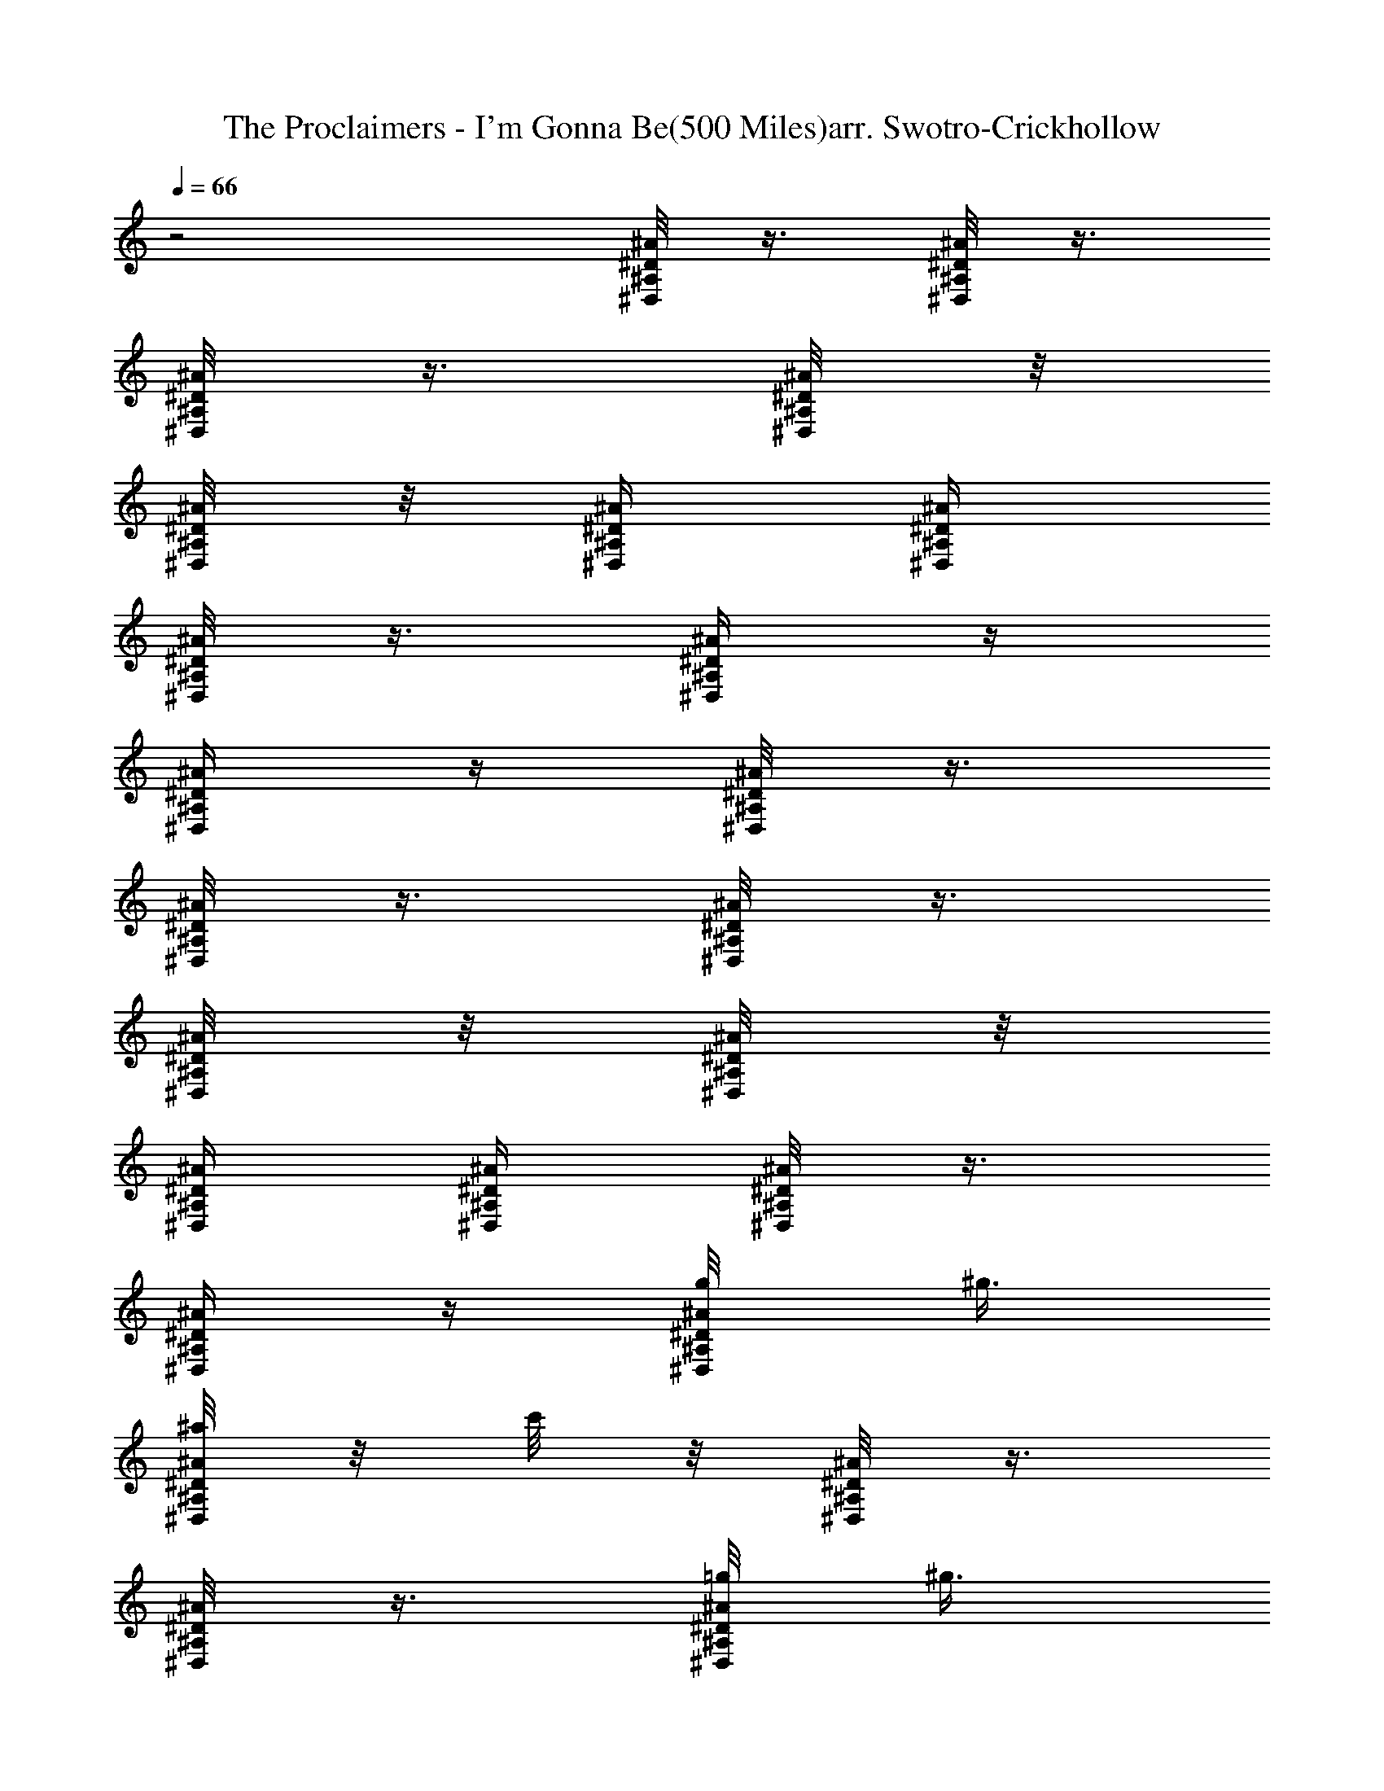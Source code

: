 X:1
T:The Proclaimers - I'm Gonna Be(500 Miles)arr. Swotro-Crickhollow
Z:Arr. Swotro - Crickhollow
%  Original file:500miles1part.mid
%  Transpose:-1
L:1/4
Q:66
K:C
z2 [^D/8^A/8^A,/8^D,/8] z3/8 [^D/8^A/8^A,/8^D,/8] z3/8
[^D/8^A/8^A,/8^D,/8] z3/8 [^D/8^A/8^A,/8^D,/8] z/8
[^D/8^A/8^A,/8^D,/4] z/8 [^D/4^A/4^A,/4^D,/4] [^D/4^A/4^A,/4^D,/4]
[^D/8^A/8^A,/8^D,/8] z3/8 [^D/4^A/4^A,/4^D,/4] z/4
[^D/4^A/4^A,/4^D,/4] z/4 [^D/8^A/8^A,/8^D,/8] z3/8
[^D/8^A/8^A,/8^D,/8] z3/8 [^D/8^A/8^A,/8^D,/8] z3/8
[^D/8^A/8^A,/8^D,/8] z/8 [^D/8^A/8^A,/8^D,/4] z/8
[^D/4^A/4^A,/4^D,/4] [^D/4^A/4^A,/4^D,/4] [^D/8^A/8^A,/8^D,/8] z3/8
[^D/4^A/4^A,/4^D,/4] z/4 [^D/4^A/4^A,/4^D,/4g/8] ^g3/8
[^D/8^A/8^A,/8^D,/8^a/8] z/8 c'/8 z/8 [^D/8^A/8^A,/8^D,/8] z3/8
[^D/8^A/8^A,/8^D,/8] z3/8 [^D/8^A/8^A,/8^D,/8=g/8] [^g3/8z/8]
[^D/8^A/8^A,/8^D,/4] z/8 [^D/4^A/4^A,/4^D,/4^a/8] z/8
[^D/4^A/4^A,/4^D,/4^a/8] z/8 [^D/8^A/8^A,/8^D,/8^a/8] c'/8 [^a3/8z/4]
[^D/4^A/4^A,/4^D,/4] =g/8 z/8 [^D/4^A/4^A,/4^D,/4g/8] ^g/8 [^a3/8z/4]
[^A/8^D,/8^D/8^G,/8] z/8 ^a/8 [^a3/8z/8] [^A/8^D,/8^D/8^G,/8] z/8
c'/4 [c/8F,/8F/8^A,/8^a/4] z/8 f/8 [f3/8z/8] [c/8F,/8F/8^A,/8] z/8
^d/4 [^D/8^A/8^A,/8^D,/8=g/4] z3/8 [^D/8^A/8^A,/8^D,/8] z3/8
[^D/8^A/8^A,/8^D,/8] z3/8 [^D/8^A/8^A,/8^D,/8g/8] [^g3/8z/8]
[^D/8^A/8^A,/8^D,/4] z/8 [^D/8^A/8^A,/8^D,/8^a/8] z/8 c'/8 z/8
[^D/8^A/8^A,/8^D,/8] z3/8 [^D/8^A/8^A,/8^D,/8] z3/8
[^D/8^A/8^A,/8^D,/8=g/8] [^g3/8z/8] [^D/8^A/8^A,/8^D,/4] z/8
[^D/4^A/4^A,/4^D,/4^a/8] z/8 [^D/4^A/4^A,/4^D,/4^a/8] z/8
[^D/8^A/8^A,/8^D,/8^a/8] c'/8 [^a3/8z/4] [^D/4^A/4^A,/4^D,/4] =g/8
z/8 [^D/4^A/4^A,/4^D,/4g/8] ^g/8 [^a3/8z/4] [^A/8^D,/8^D/8^G,/8] z/8
^a/8 [^a3/8z/8] [^A/8^D,/8^D/8^G,/8] z/8 c'/4 [c/8F,/8F/8^A,/8^a/4]
z/8 f/8 [f3/8z/8] [c/8F,/8F/8^A,/8] z/8 ^d/4 [^D/8^A/8^A,/8^D,/8^d/4]
z3/8 [^D/8^A/8^A,/8^D,/8] z3/8 [^D/8^A/8^A,/8^D,/8] z3/8
[^D/8^A/8^A,/8^D,/8^G,/2=g/8] [^g3/8z/8] [^D/8^A/8^A,/8^D,/4] z/8
[^D/8^A/8^A,/8^D,/2^a/8] z/8 c'/8 z/8 [^D/8^A/8^A,/8^D,/8] z3/8
[^D/8^A/8^A,/8^D,/8] z3/8 [^D/8^A/8^A,/8^D,/8=g/8] [^g3/8z/8]
[^D/8^A/8^A,/8^D,/4] z/8 [^D/4^A/4^A,/4^D,/4^a/8] z/8
[^D/4^A/4^A,/4^D,/4^a/8] z/8 [^D/8^A/8^A,/8^D,/8^a/8] c'/8 [^a3/8z/4]
[^D/4^A/4^A,/4^D,/4] =g/8 z/8 [^D/4^A/4^A,/4^D,/4g/8] ^g/8 [^a3/8z/4]
[^D,/8^G,/2^D/8] z/8 ^a/8 [^a3/8z/8] [^D,/8^G,/8^D/8] z/8 c'/4
[F,/8^A,/2F/8^a/4] z/8 f/8 [f3/8z/8] [F,/8^A,/8F/8] z/8 ^d/4
[^D/8^A/8^A,/8^D,/2=g/4] z3/8 [^D/8^A/8^A,/8^D,/8] z3/8
[^D/8^A/8^A,/8^D,/8] z/8 g/4 [^D/8^A/8^A,/8^D,/8g/8] [^g3/8z/8]
[^D/8^A/8^A,/8^D,/4] z/8 [^D/8^A/8^A,/8^D,/2^a/8] z/8 c'/8 z/8
[^D/8^A/8^A,/8^D,/8] z3/8 [^D/8^A/8^A,/8^D,/8] z3/8
[^D/8^A/8^A,/8^D,/8=g/8] [^g3/8z/8] [^D/8^A/8^A,/8^D,/4] z/8
[^D/4^A/4^A,/4^D,/4^a/8] z/8 [^D/4^A/4^A,/4^D,/4^a/8] z/8
[^D/8^A/8^A,/8^D,/8^a/8] c'/8 [^a3/8z/4] [^D/4^A/4^A,/4^D,/4] =g/8
z/8 [^D/4^A/4^A,/4^D,/4g/8] ^g/8 [^a3/8z/4] [^D,/8^G,/2^D/8] z/8 ^a/8
[^a3/8z/8] [^D,/8^G,/8^D/8] z/8 c'/4 [F,/8^A,/2F/8^a/4] z/8 f/8
[f3/8z/8] [F,/8^A,/8F/8] z/8 ^d/4 [^A/4^D/4^A,/4^D,/2^d/4] z/4
[^A/4^D/4^A,/4^D,/4] z/4 [^A/4^D/4^A,/4^D,/4] z/4
[^A/4^D/4^A,/4^D,/4] [^a3/4z/4] [^A/2^D/2^A,/2^D,/2^d15/4]
[^D,/4^A,/4^D/4^A/4^a/2] z/4 [^D,/4^A,/4^D/4^A/4^a/2] z/4
[^D,/2^A,/2^D/2^A/2^a/2] [^A/4^D/4^A,/4^D,/4^a/2] z/4
[^D,/4^A,/4^D/4^A/4^a/2] z/4 [^D,/4^A,/4^D/4^A/4^a/2] z/4
[^D,/4^A,/4^D/4^A/4^a] [^D,/4^A,/4^D/4^A/4^d/4] [^G/4^d/2^D/4^G,/4]
z/4 [^G/4^d/2^D/4^G,/4^a/2] z/4 [^G/4^d/2^D/4^G,/4^a5/2] z/4
[^G/4^d5/2^D/4^G,/4^g17/4] [^A/4f/4F/4^A,/4] [^A,/2F/2^A/2f/2=g7/2]
[f/2^A/4F/4^A,/4] z/4 [^A,/4F/4^A/4f/2] z/4 [^A,/4F/4^A/4f/4^a/4]
[f6^A/4F/4^A,/4^a3/4] [^A/4^D/4^A,/4^D,/4^d4] z/4
[^D,/4^A,/4^D/4^A/4^a/2] z/4 [^D,/4^A,/4^D/4^A/4^a] z/4
[^D,/2^A,/2^D/2^A/2g9/2z/4] [^g15/4z/4] [^A/4^D/4^A,/4^D,/4^a/2] z/4
[^D,/4^A,/4^D/4^A/4^a/2] z/4 [^D,/4^A,/4^D/4^A/4^a/2] z/4
[^D,/4^A,/4^D/4^A/4^a] [^D,/4^A,/4^D/4^A/4] [^G/4^d/2^D/4^G,/4] z/4
[^G/4^d/2^D/4^G,/4^a/2] z/4 [^G/4^d/2^D/4^G,/4^a3] z/4
[^G/4^d13/2^D/4^G,/4^A/4^g9/4] [^A/4f/4F/4^A,/4]
[^A,/2F/2^A/2f/2=g3/2] [f/2^A/4F/4^A,/4] z/4 [^A,/4F/4^A/4f/2] z/4
[^A,/4F/4^A/4f/4g2] [f21/4^A/4F/4^A,/4^g15/8]
[^D/2^A/2^A,/2^D,/2^a2z/4] c'/8 z/8 [^D/4^A/4^A,/4^D,3/8] z/4
[^D/8^A/8^A,/8^D,3/8] z3/8 [^D/4^A/4^A,/4^D,/4=g7/4z/8] [^g2z/8]
[^D/4^A/4^A,/4^D,/4] [^D/4^A/4^A,/4^D,/4^a/4]
[^D/4^A/4^A,/4^D,/4^a/4] [^D/4^A/4^A,/4^D,3/8^a/4z/8] c'/8 [^az/4]
[^D/4^A/4^A,/4^D,3/8] =g/4 [^D/4^A/4^A,/4^D,3/8g5/2z/8] [^g4z/8]
[^a/2z/4] [^D,/8^G,/2^D/2^d/2^G/2] z/8 ^a/8 [^a5/8z/8]
[^D,/8^G,/4^D/4^G/4^d/4] z/8 [^G,/4^D/4^G/4^dc'/4]
[F,/8^A,/2F/2f/4^A/2^a3] z/8 f/8 f/8 [F,/8^A,/4F/4f/4^A/4] z/8
[f29/4^A/4F/4^A,/4^d25/4] [^D/2^A/2^A,/2^D,/2=g5/4]
[^D/4^A/4^A,/4^D,3/8] z/4 [^D/2^A/2^A,/2^D,/2z/4] g/4
[^D/4^A/4^A,/4^D,/4g2z/8] [^g2z/8] [^D/4^A/4^A,/4^D,/4]
[^D/2^A/2^A,/2^D,/2^a2z/4] c'/8 z/8 [^D/4^A/4^A,/4^D,3/8] z/4
[^D/8^A/8^A,/8^D,3/8] z3/8 [^D/4^A/4^A,/4^D,/4=g7/4z/8] [^g2z/8]
[^D/4^A/4^A,/4^D,/4] [^D/4^A/4^A,/4^D,/4^a/4]
[^D/4^A/4^A,/4^D,/4^a/4] [^D/4^A/4^A,/4^D,3/8^a/4z/8] c'/8 [^az/4]
[^D/4^A/4^A,/4^D,3/8] =g/4 [^D/4^A/4^A,/4^D,3/8g35/4z/8] [^g35/4z/8]
[^a/2z/4] [^D,/8^G,/2^D/2^d/2^G/2] z/8 ^a/8 [^a5/8z/8]
[^D,/8^G,/4^D/4^G/4^d/4] z/8 [^G,/4^D/4^G/4^dc'/4]
[F,/8^A,/2F/2f/4^A/2^a11/4] z/8 f/8 f/8 [F,/8^A,/4F/4f/4^A/4] z/8
[f8^A/4F/4^A,/4^d/4] [^A/2^D/2^A,/2^D,/2^d2] [^A/4^D/4^A,/4^D,3/8]
z/4 [^A/2^D/2^A,/2^D,/2] [^A/4^D/4^A,/4^D,/4]
[^D,/4^A,/4^D/4^A/4^a3/4] [^A/2^D/2^A,/2^D,/2^d15/4]
[^D,/4^A,/4^D/4^A/4^a/2] z/4 [^D,/4^A,/4^D/4^A/4^a/2] z/4
[^D,/2^A,/2^D/2^A/2^a/2] [^A/4^D/4^A,/4^D,/4^a/2] z/4
[^D,/4^A,/4^D/4^A/4^a/2] z/4 [^D,/4^A,/4^D/4^A/4^a/2] z/4
[^D,/4^A,/4^D/4^A/4^a] [^D,/4^A,/4^D/4^A/4^d/4] [^G/4^d/2^D/4^G,/4]
[=g7/4z/8] [^g9/8z/8] [^G/4^d/2^D/4^G,/4^a/2] z/4
[^G/4^d/2^D/4^G,/4^a5/2] z/4 [^G/4^d5/2^D/4^G,/4^g17/4]
[^A/4f/4F/4^A,/4] [^A,/2F/2^A/2f/2=g7/2] [f/2^A/4F/4^A,/4] z/4
[^A,/4F/4^A/4f/2] z/4 [^A,/4F/4^A/4f/4^a/4] [f6^A/4F/4^A,/4^a3/4]
[^A/4^D/4^A,/4^D,/4^d4] z/4 [^D,/4^A,/4^D/4^A/4^a/2] z/4
[^D,/4^A,/4^D/4^A/4^a] z/4 [^D,/2^A,/2^D/2^A/2g9/2z/4] [^g15/4z/4]
[^A/4^D/4^A,/4^D,/4^a/2] z/4 [^D,/4^A,/4^D/4^A/4^a/2] z/4
[^D,/4^A,/4^D/4^A/4^a/2] z/4 [^D,/4^A,/4^D/4^A/4^a]
[^D,/4^A,/4^D/4^A/4] [^G/4^d/2^D/4^G,/4] z/4 [^G/4^d/2^D/4^G,/4^a/2]
z/4 [^G/4^d/2^D/4^G,/4^a8] z/4 [^G/4^d11/4^D/4^G,/4^A/4^g13/2]
[^A/4f/4F/4^A,/4] [^A,/2F/2^A/2f/2=g3/2] [f/2^A/4F/4^A,/4] z/4
[^A,/4F/4^A/4f/2] z/4 [^A,/4F/4^A/4f/4g/4] [f21/4^A/4F/4^A,/4g/8]
[g5/8z/8] [^D,/2^A/2^A,/2^D/2z/4] [^dz/4] [^A/2^A,/2^D/2^D,/2g/4] g/8
[g5/8z/8] [^A/2^A,/2^D/2^D,/2z/4] [^dz/4] [^A/2^A,/2^D/2^D,/2g/4] g/8
[g5/8z/8] [^A/2^A,/2^D,/2^D/2z/4] [^dz/4] [^A/2^A,/2^D/2^D,/2g/4] g/8
[g3/8z/8] [^A/2^A,/2^D/2^D,/2z/4] [^d3/4g/4] [^A/2^A,/2^D/2^D,/2g/4]
[g9/4z/4] [^d/2^G/2^D/2^G,/2^g/4] ^g/8 ^g/8 [^d15/4^G/2^D/2^G,/2^g/4]
^g/8 [^g7/8z/8] [^A/2f/2F/2^A,/2^a/4] ^a/8 ^a/8
[^A/2f15/2F/2^A,/2^a35/4z/4] [^g25/4z/4] [^D,/2^A/2^A,/2^D/2=g3/2]
[^A/2^A,/2^D/2^D,/2] [^A/2^A,/2^D/2^D,/2] [^A/2^A,/2^D/2^D,/4g/4]
[^D,/4g/8] [g5/8z/8] [^D,/2^A/2^A,/2^D/2z/4] [^dz/4]
[^A/2^A,/2^D/2^D,/2g/4] g/8 [g5/8z/8] [^A/2^A,/2^D/2^D,/2z/4] [^dz/4]
[^A/2^A,/2^D/2^D,/2g/4] g/8 [g5/8z/8] [^A/2^A,/2^D,/2^D/2z/4] [^dz/4]
[^A/2^A,/2^D/2^D,/2g/4] g/8 [g3/8z/8] [^A/2^A,/2^D/2^D,/2z/4]
[^d3/4g/4] [^A/2^A,/2^D/2^D,/2g/4] [g9/8z/4] [^d/2^G/2^D/2^G,/2^g/4]
^g/8 ^g/8 [^d5/4^G/2^D/2^G,/2^g/4] [^g55/8z/8] [=g53/8z/8]
[^A/2f/4F/2^A,/2] f/8 f/8 [^A/2f35/4F/2^A,/2z/4] ^d/4
[^D,/2^A/2^A,/2^D/2^d35/4z/4] [^a23/4z/4] [^A/2^A,/2^D/2^D,/2]
[^A/2^A,/2^D/2^D,/2] [^A/2^A,/2^D/2^D,/2] [^D/8^A/8^A,/8^D,/8] z3/8
[^D/8^A/8^A,/8^D,/8] z3/8 [^D/8^A/8^A,/8^D,/8] z3/8
[^D/8^A/8^A,/8^D,/8] z/8 [^D/8^A/8^A,/8^D,/4] z/8
[^D/4^A/4^A,/4^D,/4] [^D/4^A/4^A,/4^D,/4] [^D/8^A/8^A,/8^D,/8] z3/8
[^D/4^A/4^A,/4^D,/4] z/4 [^D/4^A/4^A,/4^D,/4g2z/8] [^g2z3/8]
[^D/2^A/2^A,/2^D,/2^a2z/4] [c'19/8z/4] [^D/4^A/4^A,/4^D,3/8] z/4
[^D/8^A/8^A,/8^D,3/8] z3/8 [^D/4^A/4^A,/4^D,/4=g7/4z/8] [^g2z/8]
[^D/4^A/4^A,/4^D,/4] [^D/4^A/4^A,/4^D,/4^a/4]
[^D/4^A/4^A,/4^D,/4f11/4^a/4] [^D/4^A/4^A,/4^D,3/8^a/4z/8]
[c'17/8z/8] [^a^d5/4z/4] [^D/4^A/4^A,/4^D,3/8] =g/4
[^D/4^A/4^A,/4^D,3/8g5/2z/8] [^g4z/8] [^a/2z/4]
[^D,/8^G,/2^D/2^d/2^G/2] z/8 ^a/8 [^a5/8z/8] [^D,/8^G,/4^D/4^G/4^d/4]
z/8 [^G,/4^D/4^G/4^dc'7/2] [F,/8^A,/2F/2f/4^A/2^a3] z/8 f/8 f/8
[F,/8^A,/4F/4f/4^A/4] z/8 [f29/4^A/4F/4^A,/4^d25/4]
[^D/2^A/2^A,/2^D,/2=g5/4] [^D/4^A/4^A,/4^D,3/8] z/4
[^D/2^A/2^A,/2^D,/2z/4] g/4 [^D/4^A/4^A,/4^D,/4g2z/8] [^g2z/8]
[^D/4^A/4^A,/4^D,/4] [^D/2^A/2^A,/2^D,/2^a2z/4] [c'19/8z/4]
[^D/4^A/4^A,/4^D,3/8] z/4 [^D/8^A/8^A,/8^D,3/8] z3/8
[^D/4^A/4^A,/4^D,/4=g7/4z/8] [^g2z/8] [^D/4^A/4^A,/4^D,/4]
[^D/4^A/4^A,/4^D,/4^a/4] [^D/4^A/4^A,/4^D,/4^a/4]
[^D/4^A/4^A,/4^D,3/8^a/4z/8] [c'17/8z/8] [^az/4]
[^D/4^A/4^A,/4^D,3/8] =g/4 [^D/4^A/4^A,/4^D,3/8g35/4z/8] [^g35/4z/8]
[^a/2z/4] [^D,/8^G,/2^D/2^d/2^G/2] z/8 ^a/8 [^a5/8z/8]
[^D,/8^G,/4^D/4^G/4^d/4] z/8 [^G,/4^D/4^G/4^dc'35/4]
[F,/8^A,/2F/2f/4^A/2^a11/4] z/8 f/8 f/8 [F,/8^A,/4F/4f/4^A/4] z/8
[f8^A/4F/4^A,/4^d/4] [^A/2^D/2^A,/2^D,/2^d2] [^A/4^D/4^A,/4^D,3/8]
z/4 [^A/2^D/2^A,/2^D,/2] [^A/4^D/4^A,/4^D,/4]
[^D,/4^A,/4^D/4^A/4^a3/4] [^A/2^D/2^A,/2^D,/2^d15/4]
[^D,/4^A,/4^D/4^A/4^a/2] z/4 [^D,/4^A,/4^D/4^A/4^a/2] z/4
[^D,/2^A,/2^D/2^A/2^a/2] [^A/4^D/4^A,/4^D,/4^a/2] z/4
[^D,/4^A,/4^D/4^A/4^a/2] z/4 [^D,/4^A,/4^D/4^A/4^a/2] z/4
[^D,/4^A,/4^D/4^A/4^a] [^D,/4^A,/4^D/4^A/4^d/4] [^G/4^d/2^D/4^G,/4]
[=g7/4z/8] [^g9/8z/8] [^G/4^d/2^D/4^G,/4^a/2] z/4
[^G/4^d/2^D/4^G,/4^a5/2] z/4 [^G/4^d5/2^D/4^G,/4c'35/4^g17/4]
[^A/4f/4F/4^A,/4] [^A,/2F/2^A/2f/2=g7/2] [f/2^A/4F/4^A,/4] z/4
[^A,/4F/4^A/4f/2] z/4 [^A,/4F/4^A/4f/4^a/4] [f6^A/4F/4^A,/4^a3/4]
[^A/4^D/4^A,/4^D,/4^d4] z/4 [^D,/4^A,/4^D/4^A/4^a/2] z/4
[^D,/4^A,/4^D/4^A/4^a] z/4 [^D,/2^A,/2^D/2^A/2g9/2z/4] [^g15/4z/4]
[^A/4^D/4^A,/4^D,/4^a/2] z/4 [^D,/4^A,/4^D/4^A/4^a/2] z/4
[^D,/4^A,/4^D/4^A/4^a/2] z/4 [^D,/4^A,/4^D/4^A/4^a]
[^D,/4^A,/4^D/4^A/4] [^G/4^d/2^D/4^G,/4] z/4 [^G/4^d/2^D/4^G,/4^a/2]
z/4 [^G/4^d/2^D/4^G,/4^a8] z/4 [^G/4^d11/4^D/4^G,/4^A/4^g13/2]
[^A/4f/4F/4^A,/4] [^A,/2F/2^A/2f/2=g3/2z/4] [c'35/4z/4]
[f/2^A/4F/4^A,/4] z/4 [^A,/4F/4^A/4f/2] z/4 [^A,/4F/4^A/4f/4g/4]
[f21/4^A/4F/4^A,/4g/8] [g5/8z/8] [^D,/2^A/2^A,/2^D/2z/4] [^dz/4]
[^A/2^A,/2^D/2^D,/2g/4] g/8 [g5/8z/8] [^A/2^A,/2^D/2^D,/2z/4] [^dz/4]
[^A/2^A,/2^D/2^D,/2g/4] g/8 [g5/8z/8] [^A/2^A,/2^D,/2^D/2z/4] [^dz/4]
[^A/2^A,/2^D/2^D,/2g/4] g/8 [g3/8z/8] [^A/2^A,/2^D/2^D,/2z/4]
[^d3/4g/4] [^A/2^A,/2^D/2^D,/2g/4] [g9/4z/4] [^d/2^G/2^D/2^G,/2^g/4]
^g/8 ^g/8 [^d15/4^G/2^D/2^G,/2^g/4] ^g/8 [^g7/8z/8]
[^A/2f/2F/2^A,/2^a/4] ^a/8 ^a/8 [^A/2f15/2F/2^A,/2^a35/4z/4]
[^g25/4z/4] [^D,/2^A/2^A,/2^D/2=g3/2] [^A/2^A,/2^D/2^D,/2]
[^A/2^A,/2c'35/4^D/2^D,/2] [^A/2^A,/2^D/2^D,/4g/4] [^D,/4g/8]
[g5/8z/8] [^D,/2^A/2^A,/2^D/2z/4] [^dz/4] [^A/2^A,/2^D/2^D,/2g/4] g/8
[g5/8z/8] [^A/2^A,/2^D/2^D,/2z/4] [^dz/4] [^A/2^A,/2^D/2^D,/2g/4] g/8
[g5/8z/8] [^A/2^A,/2^D,/2^D/2z/4] [^dz/4] [^A/2^A,/2^D/2^D,/2g/4] g/8
[g3/8z/8] [^A/2^A,/2^D/2^D,/2z/4] [^d3/4g/4] [^A/2^A,/2^D/2^D,/2g/4]
[g9/8z/4] [^d/2^G/2^D/2^G,/2^g/4] ^g/8 ^g/8 [^d5/4^G/2^D/2^G,/2^g/4]
[^g35/4z/8] [=g35/4z/8] [^A/2f/4F/2^A,/2] f/8 f/8
[^A/2f33/4F/2^A,/2z/4] ^d/4 [^D,/2^A/2^A,/2^D/2^d2z/4] [^a3/2z/4]
[^A/2^A,/2^D/2^D,/2] [^A/2^A,/2^D/2^D,/2] [^A/2^A,/2^D/2^D,/4]
[^D,/4^a3/4c'35/4] [^A/2^D/2^A,/2^D,/2^d15/4]
[^D,/4^A,/4^D/4^A/4^a/2] z/4 [^D,/4^A,/4^D/4^A/4^a/2] z/4
[^D,/2^A,/2^D/2^A/2^a/2] [^A/4^D/4^A,/4^D,/4^a/2] z/4
[^D,/4^A,/4^D/4^A/4^a/2] z/4 [^D,/4^A,/4^D/4^A/4^a/2] z/4
[^D,/4^A,/4^D/4^A/4^a] [^D,/4^A,/4^D/4^A/4^d/4] [^G/4^d/2^D/4^G,/4]
z/4 [^G/4^d/2^D/4^G,/4^a/2] z/4 [^G/4^d/2^D/4^G,/4^a5/2] z/4
[^G/4^d5/2^D/4^G,/4^g17/4z/8] [=g3/8z/8] [^A/4f/4F/4^A,/4]
[^A,/2F/2^A/2f/2g7/2] [f/2^A/4F/4^A,/4] z/4 [^A,/4F/4^A/4f/2] z/4
[^A,/4F/4^A/4f/4^a/4] [f6^A/4F/4^A,/4^a3/4] [^A/4^D/4^A,/4^D,/4^d4]
z/4 [^D,/4^A,/4^D/4^A/4c'35/4^a/2] z/4 [^D,/4^A,/4^D/4^A/4^a] z/4
[^D,/2^A,/2^D/2^A/2g9/2z/4] [^g15/4z/4] [^A/4^D/4^A,/4^D,/4^a/2] z/4
[^D,/4^A,/4^D/4^A/4^a/2] z/4 [^D,/4^A,/4^D/4^A/4^a/2] z/4
[^D,/4^A,/4^D/4^A/4^a] [^D,/4^A,/4^D/4^A/4] [^G/4^d/2^D/4^G,/4] z/4
[^G/4^d/2^D/4^G,/4^a/2] z/4 [^G/4^d/2^D/4^G,/4^a8] z/4
[^G/4^d3/2^D/4^G,/4^A/4^g3/2] [^A/4f/4F/4^A,/4]
[^A,/2F/2^A/2f/2=g13/8] [f13/2^A/4F/4^A,/4] z/4
[^D5/8^d9/8^G5/8^A,5/8^g6] [=d/2^A,/2F/2=g43/8]
[^A39/8^D39/8^A,39/8^D,39/8^d39/8z9/8] c'15/4 